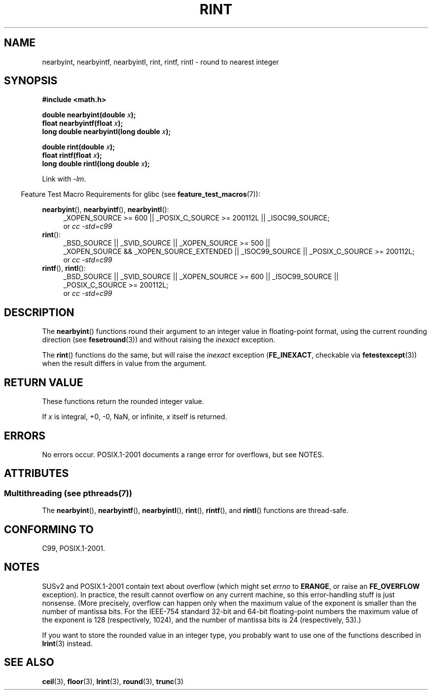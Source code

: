 .\" Copyright 2001 Andries Brouwer <aeb@cwi.nl>.
.\" and Copyright 2008, Linux Foundation, written by Michael Kerrisk
.\"     <mtk.manpages@gmail.com>
.\"
.\" %%%LICENSE_START(VERBATIM)
.\" Permission is granted to make and distribute verbatim copies of this
.\" manual provided the copyright notice and this permission notice are
.\" preserved on all copies.
.\"
.\" Permission is granted to copy and distribute modified versions of this
.\" manual under the conditions for verbatim copying, provided that the
.\" entire resulting derived work is distributed under the terms of a
.\" permission notice identical to this one.
.\"
.\" Since the Linux kernel and libraries are constantly changing, this
.\" manual page may be incorrect or out-of-date.  The author(s) assume no
.\" responsibility for errors or omissions, or for damages resulting from
.\" the use of the information contained herein.  The author(s) may not
.\" have taken the same level of care in the production of this manual,
.\" which is licensed free of charge, as they might when working
.\" professionally.
.\"
.\" Formatted or processed versions of this manual, if unaccompanied by
.\" the source, must acknowledge the copyright and authors of this work.
.\" %%%LICENSE_END
.\"
.TH RINT 3  2013-08-26 "" "Linux Programmer's Manual"
.SH NAME
nearbyint, nearbyintf, nearbyintl, rint, rintf, rintl \- round
to nearest integer
.SH SYNOPSIS
.nf
.B #include <math.h>
.sp
.BI "double nearbyint(double " x );
.br
.BI "float nearbyintf(float " x );
.br
.BI "long double nearbyintl(long double " x );
.sp
.BI "double rint(double " x );
.br
.BI "float rintf(float " x );
.br
.BI "long double rintl(long double " x );
.fi
.sp
Link with \fI\-lm\fP.
.sp
.in -4n
Feature Test Macro Requirements for glibc (see
.BR feature_test_macros (7)):
.in
.sp
.ad l
.BR nearbyint (),
.BR nearbyintf (),
.BR nearbyintl ():
.RS 4
_XOPEN_SOURCE\ >=\ 600 || _POSIX_C_SOURCE\ >=\ 200112L || _ISOC99_SOURCE;
.br
or
.I cc\ -std=c99
.RE
.br
.BR rint ():
.RS 4
_BSD_SOURCE || _SVID_SOURCE || _XOPEN_SOURCE\ >=\ 500 ||
_XOPEN_SOURCE\ &&\ _XOPEN_SOURCE_EXTENDED || _ISOC99_SOURCE ||
_POSIX_C_SOURCE\ >=\ 200112L;
.br
or
.I cc\ -std=c99
.RE
.br
.BR rintf (),
.BR rintl ():
.RS 4
_BSD_SOURCE || _SVID_SOURCE || _XOPEN_SOURCE\ >=\ 600 || _ISOC99_SOURCE ||
_POSIX_C_SOURCE\ >=\ 200112L;
.br
or
.I cc\ -std=c99
.RE
.ad b
.SH DESCRIPTION
The
.BR nearbyint ()
functions round their argument to an integer value in floating-point
format, using the current rounding direction (see
.BR fesetround (3))
and without raising the
.I inexact
exception.
.LP
The
.BR rint ()
functions do the same, but will raise the
.I inexact
exception
.RB ( FE_INEXACT ,
checkable via
.BR fetestexcept (3))
when the result differs in value from the argument.
.SH RETURN VALUE
These functions return the rounded integer value.

If
.I x
is integral, +0, \-0, NaN, or infinite,
.I x
itself is returned.
.SH ERRORS
No errors occur.
POSIX.1-2001 documents a range error for overflows, but see NOTES.
.SH ATTRIBUTES
.SS Multithreading (see pthreads(7))
The
.BR nearbyint (),
.BR nearbyintf (),
.BR nearbyintl (),
.BR rint (),
.BR rintf (),
and
.BR rintl ()
functions are thread-safe.
.SH CONFORMING TO
C99, POSIX.1-2001.
.SH NOTES
SUSv2 and POSIX.1-2001 contain text about overflow (which might set
.I errno
to
.BR ERANGE ,
or raise an
.B FE_OVERFLOW
exception).
In practice, the result cannot overflow on any current machine,
so this error-handling stuff is just nonsense.
(More precisely, overflow can happen only when the maximum value
of the exponent is smaller than the number of mantissa bits.
For the IEEE-754 standard 32-bit and 64-bit floating-point numbers
the maximum value of the exponent is 128 (respectively, 1024),
and the number of mantissa bits is 24 (respectively, 53).)

If you want to store the rounded value in an integer type,
you probably want to use one of the functions described in
.BR lrint (3)
instead.
.SH SEE ALSO
.BR ceil (3),
.BR floor (3),
.BR lrint (3),
.BR round (3),
.BR trunc (3)
